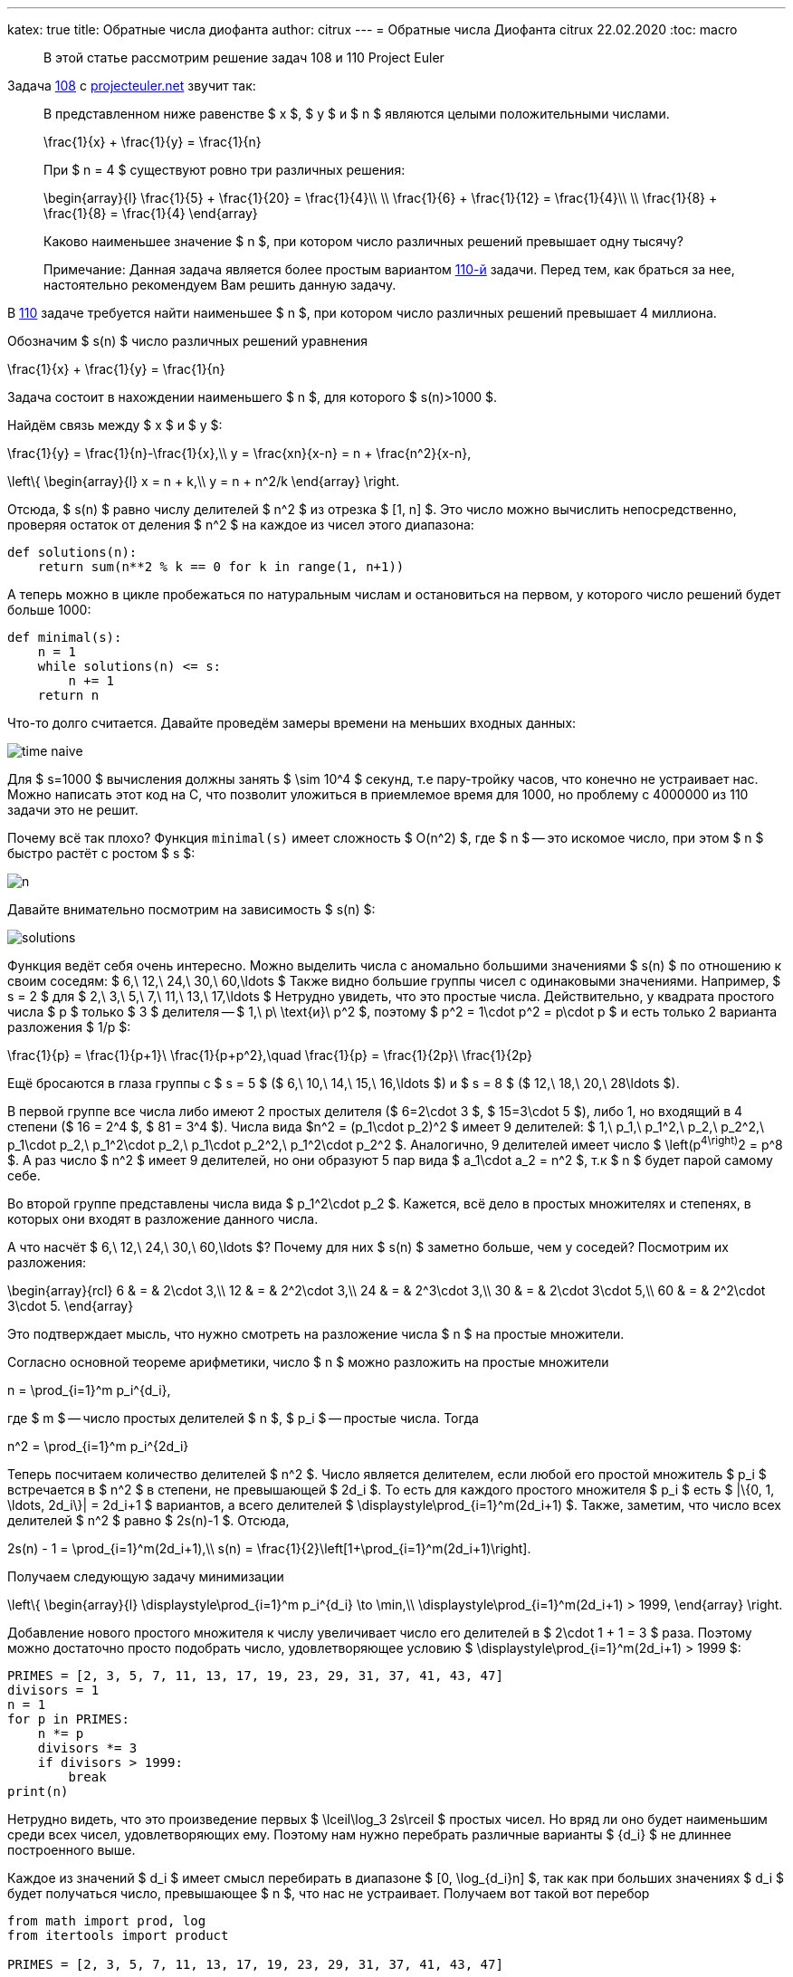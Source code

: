 ---
katex: true
title: Обратные числа диофанта
author: citrux
---
= Обратные числа Диофанта
citrux
22.02.2020
:toc: macro

[abstract]
--
В этой статье рассмотрим решение задач 108 и 110 Project Euler
--

Задача https://projecteuler.net/problem=108[108] с https://projecteuler.net/[projecteuler.net] звучит так:

____
В представленном ниже равенстве $ x $, $ y $ и $ n $ являются целыми положительными числами.

[env.equation]
--
\frac{1}{x} + \frac{1}{y} = \frac{1}{n}
--

При $ n = 4 $ существуют ровно три различных решения:

[env.equation]
--
\begin{array}{l}
\frac{1}{5} + \frac{1}{20} = \frac{1}{4}\\ \\
\frac{1}{6} + \frac{1}{12} = \frac{1}{4}\\ \\
\frac{1}{8} + \frac{1}{8} = \frac{1}{4}
\end{array}
--

Каково наименьшее значение $ n $, при котором число различных решений превышает одну тысячу?

Примечание: Данная задача является более простым вариантом https://projecteuler.net/problem=110[110-й] задачи. Перед тем, как браться за нее, настоятельно рекомендуем Вам решить данную задачу.
____

В https://projecteuler.net/problem=110[110] задаче требуется найти наименьшее $ n $, при котором число различных решений превышает 4 миллиона.

Обозначим $ s(n) $ число различных решений уравнения

[env.equation]
--
\frac{1}{x} + \frac{1}{y} = \frac{1}{n}
--

Задача состоит в нахождении наименьшего $ n $, для которого $ s(n)>1000 $.

Найдём связь между $ x $ и $ y $:

[env.equation]
--
\frac{1}{y} = \frac{1}{n}-\frac{1}{x},\\
y = \frac{xn}{x-n} = n + \frac{n^2}{x-n},
--

[env.equation]
--
\left\{
\begin{array}{l}
x = n + k,\\
y = n + n^2/k
\end{array}
\right.
--

Отсюда, $ s(n) $ равно числу делителей $ n^2 $ из отрезка $ [1, n] $. Это число можно вычислить непосредственно, проверяя остаток от деления  $ n^2 $ на каждое из чисел этого диапазона:

[source,python]
----
def solutions(n):
    return sum(n**2 % k == 0 for k in range(1, n+1))
----

А теперь можно в цикле пробежаться по натуральным числам и остановиться на первом, у которого число решений будет больше 1000:

[source,python]
----
def minimal(s):
    n = 1
    while solutions(n) <= s:
        n += 1
    return n
----

Что-то долго считается. Давайте проведём замеры времени на меньших входных данных:

ifdef::backend-html5[]
image::time_naive.svg[]
endif::[]

ifndef::backend-html5[]
image::time_naive.png[]
endif::[]

Для $ s=1000 $ вычисления должны занять $ \sim 10^4 $ секунд, т.е пару-тройку часов, что конечно не устраивает нас. Можно написать этот код на C, что позволит уложиться в приемлемое время для 1000, но проблему с 4000000 из 110 задачи это не решит.

Почему всё так плохо? Функция `minimal(s)` имеет сложность $ O(n^2) $, где $ n $ -- это искомое число, при этом $ n $ быстро растёт с ростом $ s $:

image::n.png[]

Давайте внимательно посмотрим на зависимость $ s(n) $:

image::solutions.png[]

Функция ведёт себя очень интересно. Можно выделить числа с аномально большими значениями $ s(n) $ по отношению к своим соседям: $ 6,\ 12,\ 24,\ 30,\ 60,\ldots $ Также видно большие группы чисел с одинаковыми значениями. Например, $ s = 2 $ для $ 2,\ 3,\ 5,\ 7,\ 11,\ 13,\ 17,\ldots $ Нетрудно увидеть, что это простые числа. Действительно, у квадрата простого числа $ p $ только $ 3 $ делителя -- $ 1,\ p\ \text{и}\ p^2 $, поэтому $ p^2 = 1\cdot p^2 = p\cdot p $ и есть только 2 варианта разложения $ 1/p $:
[env.equation]
--
\frac{1}{p} = \frac{1}{p+1}\ \frac{1}{p+p^2},\quad
\frac{1}{p} = \frac{1}{2p}\ \frac{1}{2p}
--
Ещё бросаются в глаза группы с $ s = 5 $ ($ 6,\ 10,\ 14,\ 15,\ 16,\ldots $) и $ s = 8 $ ($ 12,\ 18,\ 20,\ 28\ldots $).

В первой группе все числа либо имеют 2 простых делителя ($ 6=2\cdot 3 $, $ 15=3\cdot 5 $), либо 1, но входящий в 4 степени ($ 16 = 2^4 $, $ 81 = 3^4 $). Числа вида $n^2 = (p_1\cdot p_2)^2 $ имеет 9 делителей: $ 1,\ p_1,\ p_1^2,\ p_2,\ p_2^2,\ p_1\cdot p_2,\ p_1^2\cdot p_2,\ p_1\cdot p_2^2,\ p_1^2\cdot p_2^2 $. Аналогично, 9 делителей имеет число $ \left(p^4\right)^2 = p^8 $. А раз число $ n^2 $ имеет 9 делителей, но они образуют 5 пар вида $ a_1\cdot a_2 = n^2 $, т.к $ n $ будет парой самому себе.

Во второй группе представлены числа вида $ p_1^2\cdot p_2 $. Кажется, всё дело в простых множителях и степенях, в которых они входят в разложение данного числа.

А что насчёт $ 6,\ 12,\ 24,\ 30,\ 60,\ldots $? Почему для них $ s(n) $ заметно больше, чем у соседей? Посмотрим их разложения:

[env.equation]
--
\begin{array}{rcl}
6 & = & 2\cdot 3,\\
12 & = & 2^2\cdot 3,\\
24 & = & 2^3\cdot 3,\\
30 & = & 2\cdot 3\cdot 5,\\
60 & = & 2^2\cdot 3\cdot 5.
\end{array}
--
Это подтверждает мысль, что нужно смотреть на разложение числа $ n $ на простые множители.

Согласно основной теореме арифметики, число $ n $ можно разложить на простые множители

[env.equation]
--
n = \prod_{i=1}^m p_i^{d_i},
--
где $ m $ -- число простых делителей $ n $, $ p_i $ -- простые числа. Тогда

[env.equation]
--
n^2 = \prod_{i=1}^m p_i^{2d_i}
--
Теперь посчитаем количество делителей $ n^2 $. Число является делителем, если любой его простой множитель $ p_i $ встречается в $ n^2 $ в степени, не превышающей $ 2d_i $. То есть для каждого простого множителя $ p_i $ есть $ |\{0, 1, \ldots, 2d_i\}| = 2d_i+1 $ вариантов, а всего делителей $ \displaystyle\prod_{i=1}^m(2d_i+1) $. Также, заметим, что число всех делителей $ n^2 $ равно $ 2s(n)-1 $. Отсюда,

[env.equation]
--
2s(n) - 1 = \prod_{i=1}^m(2d_i+1),\\
s(n) = \frac{1}{2}\left[1+\prod_{i=1}^m(2d_i+1)\right].
--

Получаем следующую задачу минимизации

[env.equation]
--
\left\{
\begin{array}{l}
\displaystyle\prod_{i=1}^m p_i^{d_i} \to \min,\\
\displaystyle\prod_{i=1}^m(2d_i+1) > 1999,
\end{array}
\right.
--

Добавление нового простого множителя к числу увеличивает число его делителей в $ 2\cdot 1 + 1 = 3 $ раза. Поэтому можно достаточно просто подобрать число, удовлетворяющее условию $ \displaystyle\prod_{i=1}^m(2d_i+1) > 1999 $:

[source,python]
----
PRIMES = [2, 3, 5, 7, 11, 13, 17, 19, 23, 29, 31, 37, 41, 43, 47]
divisors = 1
n = 1
for p in PRIMES:
    n *= p
    divisors *= 3
    if divisors > 1999:
        break
print(n)
----

Нетрудно видеть, что это произведение первых $ \lceil\log_3 2s\rceil $ простых чисел. Но вряд ли оно будет наименьшим среди всех чисел, удовлетворяющих ему. Поэтому нам нужно перебрать различные варианты $ \{d_i\} $ не длиннее построенного выше.

Каждое из значений $ d_i $ имеет смысл перебирать в диапазоне $ [0, \log_{d_i}n] $, так как при больших значениях $ d_i $ будет получаться число, превышающее $ n $, что нас не устраивает. Получаем вот такой вот перебор

[source,python]
----
from math import prod, log
from itertools import product

PRIMES = [2, 3, 5, 7, 11, 13, 17, 19, 23, 29, 31, 37, 41, 43, 47]


def number(degrees):
    return prod(p ** d for p, d in zip(PRIMES, degrees))


def divisors(degrees):
    return prod(2 * d + 1 for d in degrees)


def minimal(s):
    m = int(log(2*s)/log(3)) + 1
    n = prod(PRIMES[:m])

    ranges = [range(0, int(log(n) / log(PRIMES[i])) + 1) for i in range(m)]
    for degrees in product(*ranges):
        if divisors(degrees) > 2 * s - 1:
            n_ = number(degrees)
            if n_ < n:
                n = n_
    return n
----

Функция `product(*iterables)` возвращает итератор по декартову произведению множеств-аргументов. В нашем случае это позволяет нам перебрать наборы степеней простых множителей $ \{d_i\} $, являющиеся элементами пространства $ \displaystyle\prod_{i=1}^m \{0, 1,\ldots, \lceil \log_{p_i}n\rceil\} $.

`minimal(1000)` выполняется за 9 с. Искомое число $180180 = 2^2 \cdot 3^2 \cdot 5^1 \cdot 7^1 \cdot 11^1 \cdot 13^1 $ имеет $ 5^2 \cdot 3^4 = 2025 $ делителей и, соответственно, 1013 способов разложения.

ifdef::backend-html5[]
image::time_total.svg[]
endif::[]

ifndef::backend-html5[]
image::time_total.png[]
endif::[]

Мы смогли решить 108 задачу, но 110 таким способом явно не решить, нужно что-то получше. Проблема в том, что $ \displaystyle\prod_{i=1}^m \{0, 1,\ldots, \lceil \log_{p_i}n\rceil\} $ содержит огромное количество заведомо неподходящих наборов $ \{d_i\} $.

Количество делителей числа зависит только от количества и значений степеней его простых делителей и не зависит от самих делителей. Так, например, $ 12 = 2^2 \cdot 3^1 $ и $ 75 = 3^1 \cdot 5^2 $ имеют по

[env.equation]
--
s(12) = s(75) = (1 + (2 \cdot 2 + 1) \cdot (2 \cdot 1 + 1)) / 2 = 8
--
способов разложения, но наименьшим из всех чисел с $ s(n) = 8 $ является 12, так как 2 и 3 -- наименьшие из возможных простых множителей. Таким образом, для получения наименьшего $ n $, соответствующего данному набору $ \{d_i\} $ необходимо отсортировать $ \{d_i\} $ по убыванию, а в качестве $ \{p_i\} $ выбрать первые $ m $ простых чисел в порядке возрастания.

То есть можно заметно ускорить перебор, производя его только по подходящим наборам $ \{d_i\} $.

[source,python]
----
from math import prod

PRIMES = [2, 3, 5, 7, 11, 13, 17, 19, 23, 29, 31, 37, 41,
          43, 47, 53, 59, 61, 67, 71, 73, 79, 83, 89, 97]


def number(degrees):
    return prod(p ** d for p, d in zip(PRIMES, degrees))


def divisors(degrees):
    return prod(2 * d + 1 for d in degrees)


def to_string(degrees):
    return ' • '.join(f'{p}^{d}' for p, d in zip(PRIMES, degrees) if d)


def minimal(s):
    # constructive initial guess
    result = []
    while divisors(result) <= 2 * s - 1:
        result.append(1)
    n = number(result)
    m = len(result)

    # let's get it
    i = 0
    guess = [0] * m
    while i > -1:
        guess[i] += 1
        n_ = number(guess)

        if (i and guess[i] > guess[i - 1]) or n_ > n:
            # if state is unordered, make it ordered by
            # setting value to 0 and move to previous degree
            #
            # if current value is greater, than already found,
            # also go to smaller prime factors
            guess[i] = 0
            i -= 1
            continue

        if divisors(guess) > 2 * s - 1:
            # if smaller than previous result, update it
            if n_ < n:
                result = guess[:]
                n = n_
            # we don't need to make number bigger,
            # because it already has at least s solutions
            guess[i] = 0
            i -= 1
        else:
            # not enough solutions, go to next factor
            if i < m - 1:
                i += 1
    return result
----

Этот подход, позволяет решить 110 задачу за 154 мс!

ifdef::backend-html5[]
image::time_improved.svg[]
endif::[]

ifndef::backend-html5[]
image::time_improved.png[]
endif::[]
